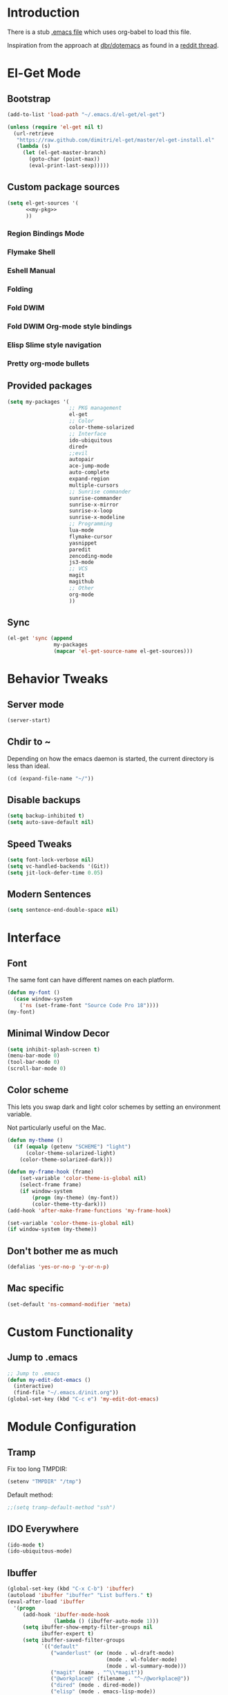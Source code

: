 * Introduction
There is a stub [[file:~/.emacs][.emacs file]] which uses org-babel to load this file.

Inspiration from the approach at [[https://github.com/dbr/dotemacs][dbr/dotemacs]] as found in a [[http://www.reddit.com/r/emacs/comments/12pgtg/restarting_from_scratch/][reddit thread]].

* El-Get Mode
** Bootstrap
#+begin_src emacs-lisp
  (add-to-list 'load-path "~/.emacs.d/el-get/el-get")
  
  (unless (require 'el-get nil t)
    (url-retrieve
     "https://raw.github.com/dimitri/el-get/master/el-get-install.el"
     (lambda (s)
       (let (el-get-master-branch)
         (goto-char (point-max))
         (eval-print-last-sexp)))))
#+end_src
** Custom package sources
#+begin_src emacs-lisp :noweb yes
(setq el-get-sources '(
      <<my-pkg>>
      ))
#+end_src
*** Region Bindings Mode
#+begin_src emacs-lisp :noweb-ref my-pkg :exports none :tangle no
  (:name region-bindings-mode
         :type github
         :pkgname "fgallina/region-bindings-mode"
         :features region-bindings-mode
         :after (progn (region-bindings-mode-enable)))
#+end_src
*** Flymake Shell
#+begin_src emacs-lisp :noweb-ref my-pkg :exports none :tangle no
  (:name flymake-shell
         :type github
         :pkgname "purcell/flymake-shell")
#+end_src
*** Eshell Manual
#+begin_src emacs-lisp :noweb-ref my-pkg :exports none :tangle no
  (:name eshell-manual
         :description "eshell is great but lacks a good manual, someone wrote one."
         :type github
         :pkgname "nicferrier/eshell-manual"
         :build (("make" "eshell.info"))
         :compile nil
         :info "eshell.info")
#+end_src
*** Folding
#+begin_src emacs-lisp :noweb-ref my-pkg :exports none :tangle no
  (:name folding 
         :post-init (folding-mode-add-find-file-hook))
#+end_src
*** Fold DWIM
#+begin_src emacs-lisp :noweb-ref my-pkg :exports none :tangle no
  (:name fold-dwim
         :type http
         :url "http://www.dur.ac.uk/p.j.heslin/Software/Emacs/Download/fold-dwim.el"
         :features fold-dwim)
#+end_src
*** Fold DWIM Org-mode style bindings
#+begin_src emacs-lisp :noweb-ref my-pkg :exports none :tangle no
  (:name fold-dwim-org
         :type emacswiki
         :features fold-dwim-org
         :depends fold-dwim
         :after (add-hook 'folding-mode-hook 'fold-dwim-org/minor-mode))
#+end_src
*** Elisp Slime style navigation
#+begin_src emacs-lisp :noweb-ref my-pkg :exports none :tangle no
  (:name elisp-slime-nav
         :type github
         :pkgname "purcell/elisp-slime-nav")
#+end_src
*** Pretty org-mode bullets
#+begin_src emacs-lisp :noweb-ref my-pkg :exports none :tangle no
  (:name org-bullets
         :type github
         :pkgname "sabof/org-bullets"
         :features org-bullets
         :after (add-hook 'org-mode-hook (lambda () (org-bullets-mode 1))))
#+end_src
** Provided packages
#+begin_src emacs-lisp
  (setq my-packages '(
                      ;; PKG management
                      el-get
                      ;; Color
                      color-theme-solarized
                      ;; Interface
                      ido-ubiquitous
                      dired+
                      ;;evil
                      autopair
                      ace-jump-mode
                      auto-complete
                      expand-region
                      multiple-cursors
                      ;; Sunrise commander
                      sunrise-commander
                      sunrise-x-mirror
                      sunrise-x-loop
                      sunrise-x-modeline
                      ;; Programming
                      lua-mode
                      flymake-cursor
                      yasnippet
                      paredit
                      zencoding-mode
                      js3-mode
                      ;; VCS
                      magit
                      magithub
                      ;; Other
                      org-mode
                      ))
#+end_src
** Sync
#+begin_src emacs-lisp
  (el-get 'sync (append
                 my-packages
                 (mapcar 'el-get-source-name el-get-sources)))
#+end_src

* Behavior Tweaks
** Server mode
#+begin_src emacs-lisp
(server-start)
#+end_src
** Chdir to ~ 
Depending on how the emacs daemon is started, the current directory is less than ideal.

#+begin_src emacs-lisp
  (cd (expand-file-name "~/"))
#+end_src

** Disable backups
#+begin_src emacs-lisp
  (setq backup-inhibited t)
  (setq auto-save-default nil)
#+end_src
** Speed Tweaks
#+begin_src emacs-lisp
(setq font-lock-verbose nil)
(setq vc-handled-backends '(Git))
(setq jit-lock-defer-time 0.05)
#+end_src
** Modern Sentences
#+begin_src emacs-lisp
(setq sentence-end-double-space nil)
#+end_src
* Interface
** Font
The same font can have different names on each platform.
#+begin_src emacs-lisp
(defun my-font ()  
  (case window-system
    ('ns (set-frame-font "Source Code Pro 18"))))
(my-font)
#+end_src

** Minimal Window Decor
#+begin_src emacs-lisp
(setq inhibit-splash-screen t)
(menu-bar-mode 0)
(tool-bar-mode 0)
(scroll-bar-mode 0)
#+end_src

** Color scheme
This lets you swap dark and light color schemes by setting an
environment variable.

Not particularly useful on the Mac.

#+begin_src emacs-lisp
(defun my-theme () 
  (if (equalp (getenv "SCHEME") "light")
      (color-theme-solarized-light)
    (color-theme-solarized-dark)))

(defun my-frame-hook (frame)  
    (set-variable 'color-theme-is-global nil)
    (select-frame frame)
    (if window-system
    	(progn (my-theme) (my-font))
        (color-theme-tty-dark)))
(add-hook 'after-make-frame-functions 'my-frame-hook)

(set-variable 'color-theme-is-global nil)
(if window-system (my-theme))
#+end_src
** Don't bother me as much
#+begin_src emacs-lisp
(defalias 'yes-or-no-p 'y-or-n-p)
#+end_src
** Mac specific
#+begin_src emacs-lisp
(set-default 'ns-command-modifier 'meta)
#+end_src
* Custom Functionality
** Jump to .emacs
#+begin_src emacs-lisp
;; Jump to .emacs
(defun my-edit-dot-emacs ()
  (interactive)
  (find-file "~/.emacs.d/init.org"))
(global-set-key (kbd "C-c e") 'my-edit-dot-emacs)
#+end_src

* Module Configuration
** Tramp
Fix too long TMPDIR:
#+begin_src emacs-lisp
(setenv "TMPDIR" "/tmp")
#+end_src

Default method:
#+begin_src emacs-lisp
  ;;(setq tramp-default-method "ssh")
#+end_src

** IDO Everywhere
#+begin_src emacs-lisp
(ido-mode t)
(ido-ubiquitous-mode)
#+end_src

** Ibuffer
#+begin_src emacs-lisp
  (global-set-key (kbd "C-x C-b") 'ibuffer)
  (autoload 'ibuffer "ibuffer" "List buffers." t)
  (eval-after-load 'ibuffer
    '(progn
       (add-hook 'ibuffer-mode-hook
                 (lambda () (ibuffer-auto-mode 1)))
       (setq ibuffer-show-empty-filter-groups nil
             ibuffer-expert t)
       (setq ibuffer-saved-filter-groups
             `(("default"
                ("wanderlust" (or (mode . wl-draft-mode)
                                  (mode . wl-folder-mode)
                                  (mode . wl-summary-mode)))
                ("magit" (name . "^\\*magit"))
                ("@workplace@" (filename . "^~/@workplace@"))
                ("dired" (mode . dired-mode))
                ("elisp" (mode . emacs-lisp-mode))
                ("org" (or (mode . org-mode)
                           (name . "^\\*Agenda")
                           (name . "Agenda\\*$")))
                ("special" (name . "^\\*")))))
       (defun my-ibuffer-groups ()
         (ibuffer-switch-to-saved-filter-groups "default"))
       (add-hook 'ibuffer-mode-hook 'my-ibuffer-groups)))
#+end_src
** Window Management
#+begin_src emacs-lisp
(when (fboundp 'winner-mode)
  (winner-mode 1)
  (global-set-key (kbd "<mouse-8>") 'winner-undo)
  (global-set-key (kbd "<mouse-9>") 'winner-redo))
#+end_src
** Cua Selection mode, but no C-x or C-c
#+begin_src emacs-lisp
(cua-selection-mode t)
#+end_src
** Expand Region
#+begin_src emacs-lisp
(global-set-key (kbd "C-=") 'er/expand-region)
#+end_src
** Multiple Cursors
#+begin_src emacs-lisp
(global-set-key (kbd "C-c C-SPC") 'mc/edit-lines)
(global-set-key (kbd "C-c C-e") 'mc/edit-ends-of-lines)
(global-set-key (kbd "C-c C-a") 'mc/edit-beginnings-of-lines)
#+end_src
*** Rectangular region mode
#+begin_src emacs-lisp
(global-set-key (kbd "C-c RET") 'set-rectangular-region-anchor)
#+end_src
*** Mark More like this
These are available with an active region.
#+begin_src emacs-lisp
(define-key region-bindings-mode-map "a" 'mc/mark-all-like-this)
(define-key region-bindings-mode-map "p" 'mc/mark-previous-like-this)
(define-key region-bindings-mode-map "n" 'mc/mark-next-like-this)
(define-key region-bindings-mode-map "m" 'mc/mark-more-like-this-extended)
#+end_src

** Ace Jump Mode
#+begin_src emacs-lisp
(define-key global-map (kbd "C-c SPC") 'ace-jump-mode)
#+end_src

** Sunrise Commander
*** Bindings
#+begin_src emacs-lisp
  ;; F11 for sunrise commander
  (global-unset-key (kbd "<f11>"))
  (global-set-key (kbd "<f11>") 'sunrise)
  ;; Safe alternative
  (global-set-key (kbd "C-c s") 'sunrise)
#+end_src
** Magit
*** Bindings
#+begin_src emacs-lisp
;; F12 for magit
(global-unset-key (kbd "<f12>"))
(global-set-key (kbd "<f12>") 'magit-status)
;; Safe alternative
(global-set-key (kbd "C-c g") 'magit-status)
#+end_src


 



** Battery life in mode line
#+begin_src emacs-lisp
(setq battery-mode-line-format "[%b%p%% %t]")
(display-battery-mode)
#+end_src

* Programming modes
** Lisps
*** Paredit
#+begin_src emacs-lisp
;; Paredit
(mapc (lambda (mode)
	(let ((hook (intern (concat (symbol-name mode)
				    "-mode-hook"))))
	  (add-hook hook (lambda () (paredit-mode +1)))))
      '(emacs-lisp lisp inferior-lisp))
#+end_src
*** Elisp slime nav
Adds M-* and M-, to elisp buffers.
#+begin_src emacs-lisp
(add-hook 'emacs-lisp-mode-hook (lambda () (elisp-slime-nav-mode t)))
#+end_src
** Projectile
Possible fit for project management.
#+begin_src emacs-lisp
;(setq projectile-enable-caching t)
;(projectile-global-mode)
#+end_src
** Flymake
#+begin_src emacs-lisp
(require 'flymake-cursor)
#+end_src
** Tags
#+begin_src emacs-lisp
(setq tags-revert-without-query t)
#+end_src
** Yasnippet
#+begin_src emacs-lisp
(yas-global-mode 1)
(yas-load-directory "~/.emacs.d/snippets" t)
#+end_src
*** Fold-Dwim-Org compatibility shim
#+begin_src emacs-lisp
(defalias 'yas/snippets-at-point 'yas--snippets-at-point) ;; fold-dwim-org compatibility
(setq fold-dwim-org/trigger-keys-block (list [tab] [lefttab] [(control tab)]))
#+end_src
* Org-mode Setup
** Require
#+begin_src emacs-lisp
(require 'org)
(require 'org-protocol)
#+end_src
** Configure
#+begin_src emacs-lisp
  (setq org-hide-leading-stars t
        org-completion-use-ido t
        org-outline-path-complete-in-steps nil
        org-enforce-todo-checkbox-dependencies t
        org-enforce-todo-dependencies t
        org-special-ctrl-a/e t
        org-special-ctrl-k t
        org-yank-adjusted-subtrees t
        org-startup-indented t
        org-use-fast-todo-selection t
        org-directory "~/org"
        org-default-notes-file (concat org-directory "/notes.org")
        org-mobile-directory "~/Dropbox/mobileorg"
        org-mobile-creating-agendas t
  
        org-todo-keywords
        '((sequence "TODO(t)" "NEXT(n)" "STARTED(s)" "|" "DONE(d!/!)")
          (sequence "WAITING(w@/!)" "SOMEDAY(S!)" "|" "CANCELLED(c@/!)"))
  
  
        org-capture-templates
        '(("e" "Capture email" entry (file "inbox.org")
           "* %^{Title}\nSource: %a\n%i")
          ("t" "todo" entry (file "inbox.org")
           "* TODO %?\n%U\n%a\n  %i" :clock-in t :clock-resume t)
          ("T" "todo, sourceless" entry (file "inbox.org")
           "* TODO %?\n%U\n  %i" :clock-in t :clock-resume t)
          ("h" "Habit" entry (file "inbox.org")
           "* NEXT %?\n%U\n%a\nSCHEDULED: %t .+1d/3d\n:PROPERTIES:\n:STYLE: habit\n:REPEAT_TO_STATE: NEXT\n:END:\n  %i")
          ("w" "org-protocol" entry (file "inbox.org")
           "* TODO Review %c\n%U\n  %i" :immediate-finish t))
  
        org-refile-targets '((nil :maxlevel . 9)
                             (org-agenda-files :maxlevel . 9))
        org-refile-use-outline-path t
        org-refile-allow-creating-parent-nodes (quote confirm)
  
        ;; For better sunset calc
        calendar-latitude 37.662 
        calendar-longitude -121.874
        calendar-location-name "Pleasanton, CA"
        org-mobile-files-exclude-regexp "calendar")
#+end_src


 

** Bindings
*** Capture
#+begin_src emacs-lisp
(global-set-key "\C-cl" 'org-store-link)
(global-set-key "\C-cc" 'org-capture)
(global-set-key "\C-ca" 'org-agenda)
(global-set-key "\C-cb" 'org-iswitchb)
#+end_src
*** Fast Nav
#+begin_src emacs-lisp
  ;; From http://orgmode.org/worg/org-hacks.html
  (defun ded/org-show-next-heading-tidily ()
    "Show next entry, keeping other entries closed."
    (if (save-excursion (end-of-line) (outline-invisible-p))
        (progn (org-show-entry) (show-children))
      (outline-next-heading)
      (unless (and (bolp) (org-on-heading-p))
        (org-up-heading-safe)
        (hide-subtree)
        (error "Boundary reached"))
      (org-overview)
      (org-reveal t)
      (org-show-entry)
      (show-children)))
  
  (defun ded/org-show-previous-heading-tidily ()
    "Show previous entry, keeping other entries closed."
    (let ((pos (point)))
      (outline-previous-heading)
      (unless (and (< (point) pos) (bolp) (org-on-heading-p))
        (goto-char pos)
        (hide-subtree)
        (error "Boundary reached"))
      (org-overview)
      (org-reveal t)
      (org-show-entry)
      (show-children)))
  
  (setq org-use-speed-commands t)
  (setq org-speed-commands-user
        '(("n" . ded/org-show-next-heading-tidily)
          ("p" . ded/org-show-previous-heading-tidily)
          ("J" . org-clock-goto)))
#+end_src
** Org Links
#+begin_src emacs-lisp
  (setq org-link-abbrev-alist
         '(("jira" . "https://jira.@workplace@.com/browse/")
           ("review" . "https://crucible.@workplace@.com/cru/")
          ))
#+end_src

*** Defunct
#+begin_src emacs-lisp
  ;; (setq org-link-abbrev-alist
  ;;        '(("jira" . "https://jira.@workplace@.com/browse/")
  ;;      ;;("devdrop" . "https://env.@xyzzy@.com:9030/oms/fx/search.flex?q=%s")
  ;;      ;;("work" . "http://localhost:4444/work/fx/search.flex?q=%s")
  ;;      ;;("work" . "https://dev.@xyzzy@.com/work/fx/search.flex?q=%s")
  ;;      ;;("work" . "https://dev.@xyzzy@.com/oms/fx/search.flex?q=%s")
  ;;      ))
  
  ;;  (defun my-org-make-ids-links ()
  ;;    (interactive)
  ;;    (save-excursion
  ;;      (query-replace-regexp " \\([0-9]+[$.][0-9]+\\)" " [[devdrop:\\1][\\1]]")))
#+end_src
** Org-mobile
*** Schedule
#+begin_src emacs-lisp
(defun my-org-mobile-pull/push ()
  (interactive)
  (org-mobile-pull)
  (org-mobile-push))

;; Every 15 minutes.
(run-at-time t 900 'my-org-mobile-pull/push)
#+end_src
** Agenda commands
#+begin_src emacs-lisp
(setq org-agenda-custom-commands
      '(("o" "Overview"
	 ((tags-todo "+home")
	  (tags-todo "+work")
	  (tags-todo "-home-work")
	  (agenda ""))
	 ((org-agenda-ndays 1)))
	("h" tags-todo "+home")
	("w" tags-todo "+work")))
#+end_src
** Org-Velocity
#+begin_src emacs-lisp
(require 'org-velocity)
(global-set-key (kbd "C-c v") 'org-velocity-read)
(setq org-velocity-bucket "~/org/velocity.org")
#+end_src
** Org and YAS (Defunct)
#+begin_src emacs-lisp :tangle no
(defun yas/org-very-safe-expand ()
  (let ((yas/fallback-behavior 'return-nil)) (yas/expand)))

(add-hook 'org-mode-hook
	  (lambda ()
	    (make-variable-buffer-local 'yas/trigger-key)
	    (setq yas/trigger-key [tab])
	    (add-to-list 'org-tab-first-hook 'yas/org-very-safe-expand)
	    (define-key yas/keymap [tab] 'yas/next-field)))
#+end_src

** Org Mode notifications
#+begin_src emacs-lisp
(require 'appt)
(setq appt-message-warning-time 15
      appt-display-mode-line t
      appt-display-format 'window)
(appt-activate 1)
(display-time)

(org-agenda-to-appt t)
(add-hook 'org-finalize-agenda-hook 'org-agenda-to-appt)
#+end_src

** Stay on task (Idle display of Agenda)
#+begin_src emacs-lisp
  ;; From http://article.gmane.org/gmane.emacs.orgmode/23047
  (defun jump-to-org-agenda ()
    (interactive)
    (let ((buf (get-buffer "*Org Agenda*"))
          wind)
      (if buf
          (if (setq wind (get-buffer-window buf))
              (select-window wind)
            (if (called-interactively-p)
                (progn
                  (select-window (display-buffer buf t t))
                  (org-fit-window-to-buffer)
                  ;; (org-agenda-redo)
                  )
              (with-selected-window (display-buffer buf)
                (org-fit-window-to-buffer)
                ;; (org-agenda-redo)
                )))
        (call-interactively 'org-agenda-list)))
    ;;(let ((buf (get-buffer "*Calendar*")))
    ;;  (unless (get-buffer-window buf)
    ;;    (org-agenda-goto-calendar)))
    )
  (let ((timer (timer-create)))
    (timer-set-function timer 'jump-to-org-agenda)
    (timer-set-idle-time timer 300 t)
    (timer-activate-when-idle timer nil))
  ;;(run-with-idle-timer 300 t 'jump-to-org-agenda)
#+end_src

** org contacts
#+begin_src emacs-lisp
(setq org-contacts-files '("~/org/contacts.org"))
#+end_src

** org bullets
#+begin_src emacs-lisp
  (setq org-bullets-bullet-list '("◉" "○" "•" "★"))
#+end_src
** Export
*** Dark backgrounds for code blocks
#+begin_src emacs-lisp
;; (setq org-export-html-style
;;       "<style type=\"text/css\">
;; <!--/*--><![CDATA[/*><!--*/
;; pre.src { color: #f6f3e8 !important; background-color: #242424 !important; }
;; /*]]>*/-->
;; </style>")
#+end_src

* Mail
** SMTP
#+begin_src emacs-lisp
(setq starttls-use-gnutls t
      send-mail-function 'smtpmail-send-it
      message-send-mail-function 'smtpmail-send-it
      smtpmail-starttls-credentials '(("owa.mailseat.com" 587 nil nil))
      smtpmail-auth-credentials (expand-file-name "~/.authinfo")
      smtpmail-default-smtp-server "owa.mailseat.com"
      smtpmail-smtp-server "owa.mailseat.com"
      smtpmail-smtp-service 2525
      smtpmail-debug-info t)
(require 'smtpmail)
#+end_src
** Mu4E
#+begin_src emacs-lisp
  (when  (require 'mu4e nil t)
    (setq mu4e-org-contacts-file "~/org/contacts.org"
          mu4e-maildir       "~/Mail/@workplace@"   ;; top-level Maildir
          mu4e-sent-folder   "/sent"       ;; where do i keep sent mail?
          mu4e-drafts-folder "/Drafts"     ;; where do i keep half-written mail?
          mu4e-trash-folder  "/Trash"     ;; where do i move deleted mail?
          user-mail-address "@first@.@last@@@workplace@.com"
          user-full-name "@First@ @Last@"
          mail-user-agent 'mu4e-user-agent
          mu4e-get-mail-command "pkill -SIGUSR1 offlineimap"
          ;;     mu4e-html2text-command "html2text -nobs -utf8 -width 72"
          mu4e-html2text-command "my-html2text"
          )
    (add-to-list 'mu4e-headers-actions
                 '("org-contact-add" ?o mu4e-action-add-org-contact) t)
    (add-to-list 'mu4e-view-actions
                 '("org-contact-add" ?o mu4e-action-add-org-contact) t)
    (global-set-key (kbd "C-c m") 'mu4e)
  
    ;; Patch in a maildirproc button.
    (defun my-mu4e-maildirproc ()
      (interactive)
      (let ((mu4e-get-mail-command "maildirproc --once"))
        (mu4e-update-mail-show-window)))
    (defun my-add-maildirproc-mu4e-command ()
      (let ((buf (get-buffer-create mu4e~main-buffer-name))
            (inhibit-read-only t))
        (with-current-buffer buf
          (insert
           (mu4e~main-action-str "\t* [m]aildirproc\n" 'my-mu4e-maildirproc)))))
    (define-key mu4e-main-mode-map "m" 'my-mu4e-maildirproc)
    (defadvice mu4e~main-view (after my-ad-maildirproc activate)
      (my-add-maildirproc-mu4e-command)))
#+end_src

* Custom File
#+begin_src emacs-lisp
(setq custom-file (expand-file-name "~/.emacs.d/custom.el"))
(load custom-file)
#+end_src
